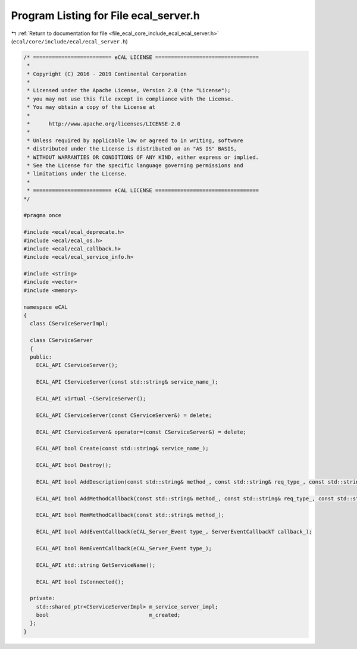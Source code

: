 
.. _program_listing_file_ecal_core_include_ecal_ecal_server.h:

Program Listing for File ecal_server.h
======================================

|exhale_lsh| :ref:`Return to documentation for file <file_ecal_core_include_ecal_ecal_server.h>` (``ecal/core/include/ecal/ecal_server.h``)

.. |exhale_lsh| unicode:: U+021B0 .. UPWARDS ARROW WITH TIP LEFTWARDS

.. code-block:: cpp

   /* ========================= eCAL LICENSE =================================
    *
    * Copyright (C) 2016 - 2019 Continental Corporation
    *
    * Licensed under the Apache License, Version 2.0 (the "License");
    * you may not use this file except in compliance with the License.
    * You may obtain a copy of the License at
    * 
    *      http://www.apache.org/licenses/LICENSE-2.0
    * 
    * Unless required by applicable law or agreed to in writing, software
    * distributed under the License is distributed on an "AS IS" BASIS,
    * WITHOUT WARRANTIES OR CONDITIONS OF ANY KIND, either express or implied.
    * See the License for the specific language governing permissions and
    * limitations under the License.
    *
    * ========================= eCAL LICENSE =================================
   */
   
   #pragma once
   
   #include <ecal/ecal_deprecate.h>
   #include <ecal/ecal_os.h>
   #include <ecal/ecal_callback.h>
   #include <ecal/ecal_service_info.h>
   
   #include <string>
   #include <vector>
   #include <memory>
   
   namespace eCAL
   {
     class CServiceServerImpl;
   
     class CServiceServer
     {
     public:
       ECAL_API CServiceServer();
   
       ECAL_API CServiceServer(const std::string& service_name_);
   
       ECAL_API virtual ~CServiceServer();
   
       ECAL_API CServiceServer(const CServiceServer&) = delete;
   
       ECAL_API CServiceServer& operator=(const CServiceServer&) = delete;
   
       ECAL_API bool Create(const std::string& service_name_);
   
       ECAL_API bool Destroy();
   
       ECAL_API bool AddDescription(const std::string& method_, const std::string& req_type_, const std::string& req_desc_, const std::string& resp_type_, const std::string& resp_desc_);
   
       ECAL_API bool AddMethodCallback(const std::string& method_, const std::string& req_type_, const std::string& resp_type_, const MethodCallbackT& callback_);
   
       ECAL_API bool RemMethodCallback(const std::string& method_);
   
       ECAL_API bool AddEventCallback(eCAL_Server_Event type_, ServerEventCallbackT callback_);
   
       ECAL_API bool RemEventCallback(eCAL_Server_Event type_);
   
       ECAL_API std::string GetServiceName();
   
       ECAL_API bool IsConnected();
   
     private:
       std::shared_ptr<CServiceServerImpl> m_service_server_impl;
       bool                                m_created;
     };
   } 
